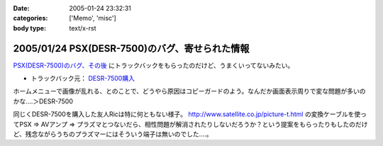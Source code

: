 :date: 2005-01-24 23:32:31
:categories: ['Memo', 'misc']
:body type: text/x-rst

===============================================
2005/01/24 PSX(DESR-7500)のバグ、寄せられた情報
===============================================

`PSX(DESR-7500)のバグ、その後`_ にトラックバックをもらったのだけど、うまくいってないみたい。

- トラックバック元： `DESR-7500購入`_

ホームメニューで画像が乱れる、とのことで、どうやら原因はコピーガードのよう。なんだか画面表示周りで変な問題が多いのかな‥‥＞DESR-7500

同じくDESR-7500を購入した友人Ricは特に何ともない様子。 http://www.satellite.co.jp/picture-t.html の変換ケーブルを使ってPSX ⇒ AVアンプ ⇒ プラズマとつないだら、相性問題が解消されたりしないだろうか？という提案をもらったりもしたのだけど、残念ながらうちのプラズマーにはそういう端子は無いのでした‥‥。


.. _`PSX(DESR-7500)のバグ、その後`: http://www.freia.jp/taka/blog/120
.. _`DESR-7500購入`: http://tomoaki.cocolog-nifty.com/pc/2005/01/desr7500.html



.. :extend type: text/plain
.. :extend:

